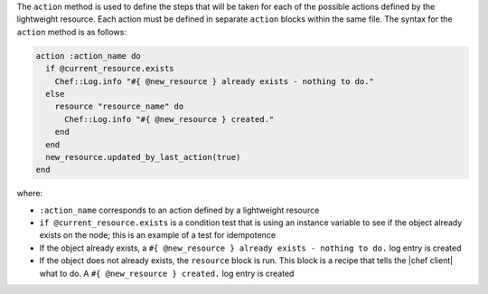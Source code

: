 .. The contents of this file are included in multiple topics.
.. This file should not be changed in a way that hinders its ability to appear in multiple documentation sets.


The ``action`` method is used to define the steps that will be taken for each of the possible actions defined by the lightweight resource. Each action must be defined in separate ``action`` blocks within the same file. The syntax for the ``action`` method is as follows:

.. code-block:: ruby

   action :action_name do
     if @current_resource.exists
       Chef::Log.info "#{ @new_resource } already exists - nothing to do."
     else
       resource "resource_name" do
         Chef::Log.info "#{ @new_resource } created."
       end
     end
     new_resource.updated_by_last_action(true)
   end

where:

* ``:action_name`` corresponds to an action defined by a lightweight resource
* ``if @current_resource.exists`` is a condition test that is using an instance variable to see if the object already exists on the node; this is an example of a test for idempotence
* If the object already exists, a ``#{ @new_resource } already exists - nothing to do.`` log entry is created
* If the object does not already exists, the ``resource`` block is run. This block is a recipe that tells the |chef client| what to do. A ``#{ @new_resource } created.`` log entry is created


